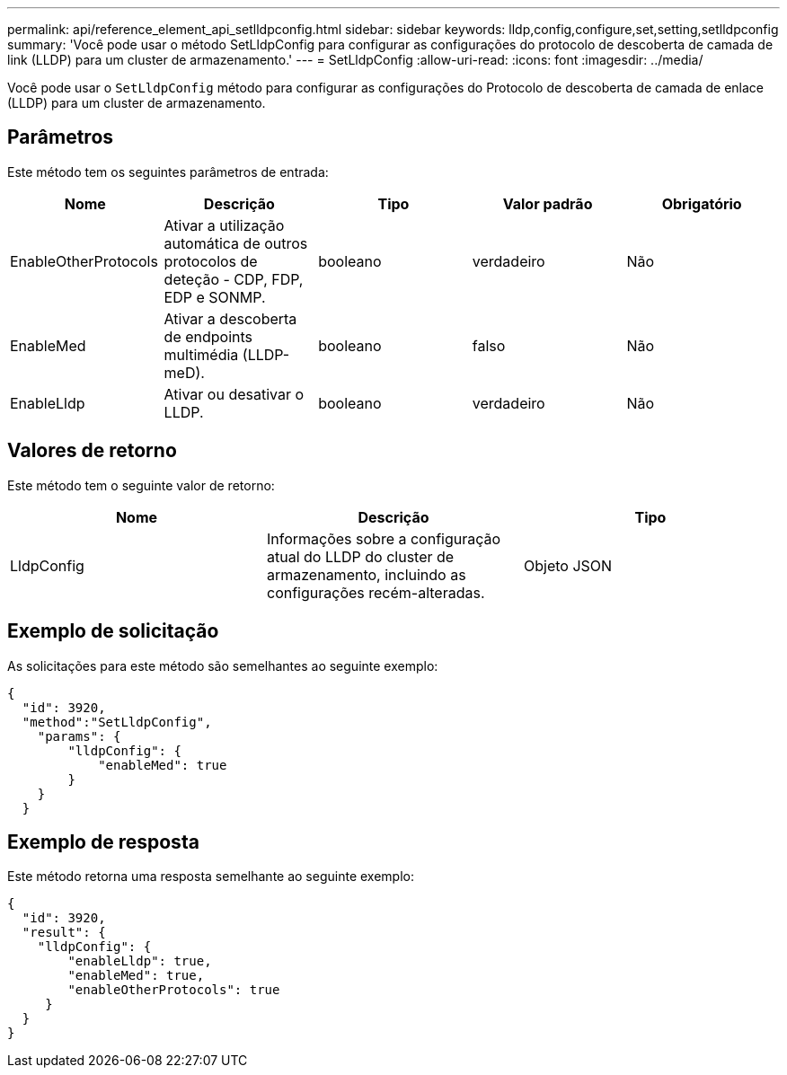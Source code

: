 ---
permalink: api/reference_element_api_setlldpconfig.html 
sidebar: sidebar 
keywords: lldp,config,configure,set,setting,setlldpconfig 
summary: 'Você pode usar o método SetLldpConfig para configurar as configurações do protocolo de descoberta de camada de link (LLDP) para um cluster de armazenamento.' 
---
= SetLldpConfig
:allow-uri-read: 
:icons: font
:imagesdir: ../media/


[role="lead"]
Você pode usar o `SetLldpConfig` método para configurar as configurações do Protocolo de descoberta de camada de enlace (LLDP) para um cluster de armazenamento.



== Parâmetros

Este método tem os seguintes parâmetros de entrada:

|===
| Nome | Descrição | Tipo | Valor padrão | Obrigatório 


 a| 
EnableOtherProtocols
 a| 
Ativar a utilização automática de outros protocolos de deteção - CDP, FDP, EDP e SONMP.
 a| 
booleano
 a| 
verdadeiro
 a| 
Não



 a| 
EnableMed
 a| 
Ativar a descoberta de endpoints multimédia (LLDP-meD).
 a| 
booleano
 a| 
falso
 a| 
Não



 a| 
EnableLldp
 a| 
Ativar ou desativar o LLDP.
 a| 
booleano
 a| 
verdadeiro
 a| 
Não

|===


== Valores de retorno

Este método tem o seguinte valor de retorno:

|===
| Nome | Descrição | Tipo 


 a| 
LldpConfig
 a| 
Informações sobre a configuração atual do LLDP do cluster de armazenamento, incluindo as configurações recém-alteradas.
 a| 
Objeto JSON

|===


== Exemplo de solicitação

As solicitações para este método são semelhantes ao seguinte exemplo:

[listing]
----
{
  "id": 3920,
  "method":"SetLldpConfig",
    "params": {
        "lldpConfig": {
            "enableMed": true
        }
    }
  }
----


== Exemplo de resposta

Este método retorna uma resposta semelhante ao seguinte exemplo:

[listing]
----
{
  "id": 3920,
  "result": {
    "lldpConfig": {
        "enableLldp": true,
        "enableMed": true,
        "enableOtherProtocols": true
     }
  }
}
----
